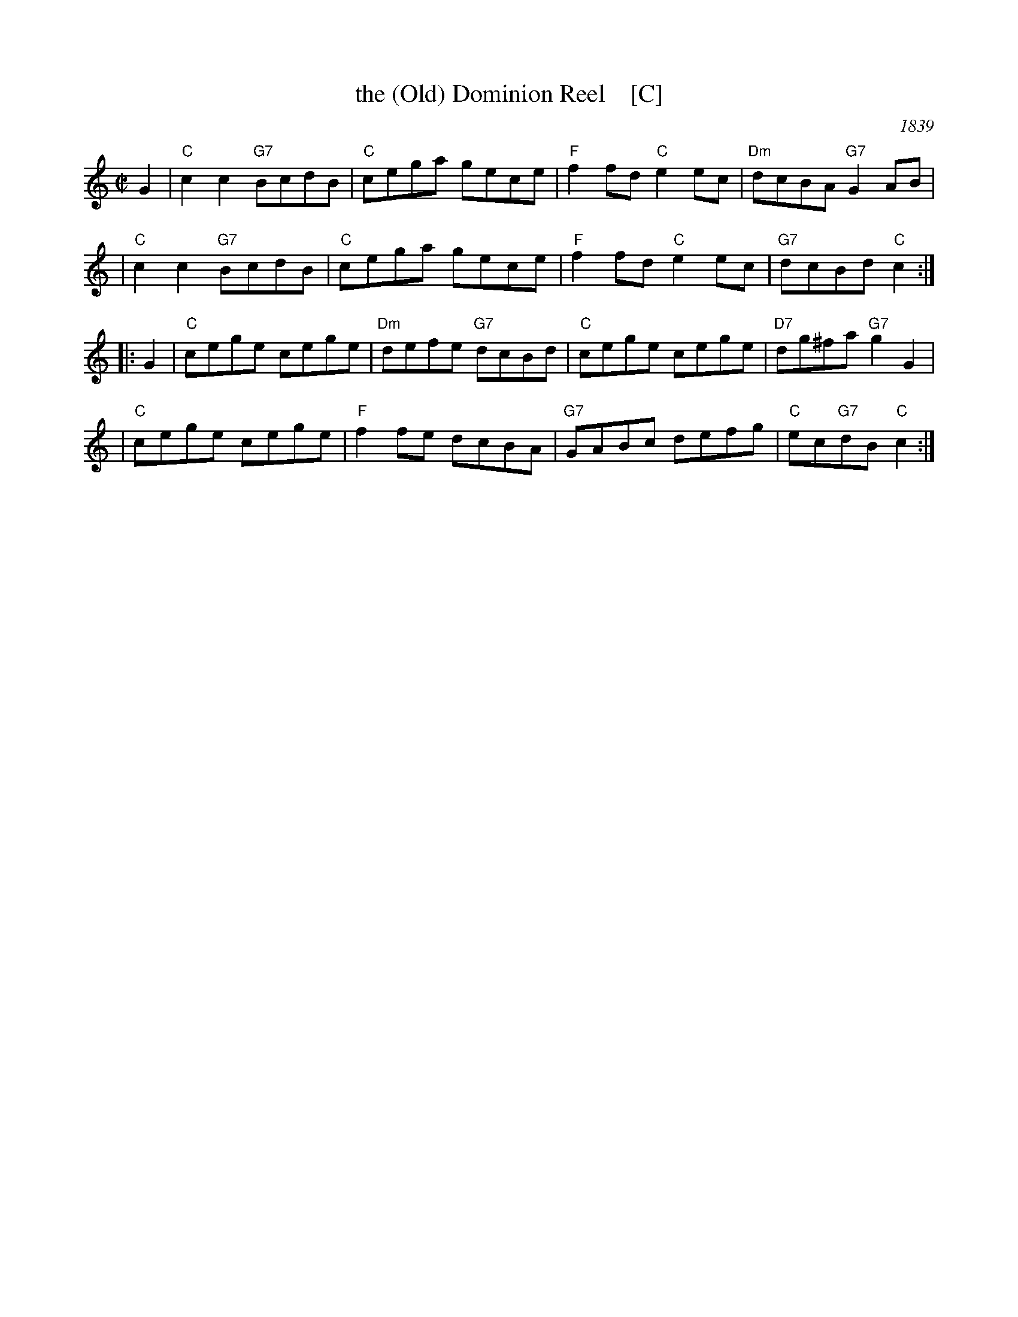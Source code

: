 X: 1
T: the (Old) Dominion Reel    [C]
O: 1839
M: C|
B: George P. Knauff’s Virginia Reels, vol. III (Baltimore, 1839)
Z: Mary Lou Knack
R: reel
M: C|
L: 1/8
K: C
G2 \
| "C"c2c2 "G7"BcdB | "C"cega gece \
| "F"f2fd "C"e2ec | "Dm"dcBA "G7"G2AB |
| "C"c2c2 "G7"BcdB | "C"cega gece \
| "F"f2fd "C"e2ec | "G7"dcBd "C"c2 :|
|: G2 \
| "C"cege cege | "Dm"defe "G7"dcBd \
| "C"cege cege | "D7"dg^fa "G7"g2G2 |
| "C"cege cege | "F"f2fe dcBA \
| "G7"GABc defg | "C"ec"G7"dB "C"c2 :|
